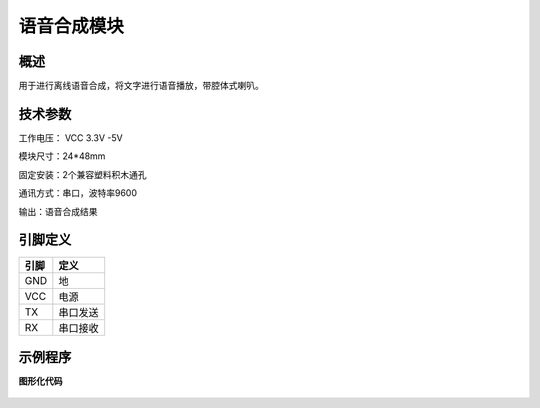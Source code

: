 语音合成模块
===================

.. figure:: /static/图片/语音合成传感器.png
	:width: 55%
	:align: center

概述
--------------------
用于进行离线语音合成，将文字进行语音播放，带腔体式喇叭。



技术参数
-------------------

工作电压： VCC 3.3V -5V

模块尺寸：24*48mm

固定安装：2个兼容塑料积木通孔

通讯方式：串口，波特率9600

输出：语音合成结果



引脚定义
-------------------

=====  ======== 
引脚    定义   
=====  ========  
GND    地  
VCC    电源  
TX     串口发送  
RX     串口接收
=====  ======== 


示例程序
-------------------

**图形化代码**

.. figure:: /static/examples/语音合成.png
	:width: 100%
	:align: center

